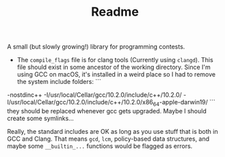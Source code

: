 #+TITLE: Readme

A small (but slowly growing!) library for programming contests.

- The =compile_flags= file is for clang tools (Currently using =clangd=). This file should exist in some ancestor of the working directory. Since I'm using GCC on macOS, it's installed in a weird place so I had to remove the system include folders:
 ```
-nostdinc++
-I/usr/local/Cellar/gcc/10.2.0/include/c++/10.2.0/
-I/usr/local/Cellar/gcc/10.2.0/include/c++/10.2.0/x86_64-apple-darwin19/
 ```
they should be replaced whenever gcc gets upgraded. Maybe I should create some symlinks...

Really, the standard includes are OK as long as you use stuff that is both in GCC and Clang. That means ~gcd~, ~lcm~, policy-based data structures, and maybe some ~__builtin_...~ functions would be flagged as errors.
